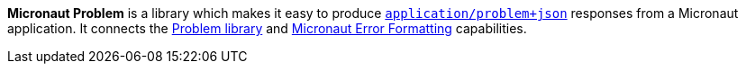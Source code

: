 *Micronaut Problem* is a library which makes it easy to produce
https://datatracker.ietf.org/doc/html/rfc7807[`application/problem+json`] responses from a Micronaut
application. It connects the https://github.com/zalando/problem[Problem library]
and https://docs.micronaut.io/latest/guide/#errorFormatting[Micronaut Error Formatting] capabilities.
